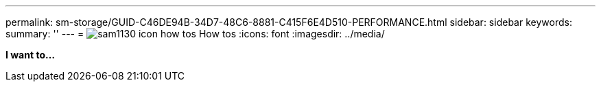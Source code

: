 ---
permalink: sm-storage/GUID-C46DE94B-34D7-48C6-8881-C415F6E4D510-PERFORMANCE.html
sidebar: sidebar
keywords: 
summary: ''
---
= image:../media/sam1130-icon-how-tos.gif[] How tos
:icons: font
:imagesdir: ../media/

*I want to...*
